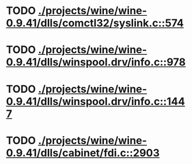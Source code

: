* TODO [[view:./projects/wine/wine-0.9.41/dlls/comctl32/syslink.c::face=ovl-face1::linb=574::colb=65::cole=72][ ./projects/wine/wine-0.9.41/dlls/comctl32/syslink.c::574]]
* TODO [[view:./projects/wine/wine-0.9.41/dlls/winspool.drv/info.c::face=ovl-face1::linb=978::colb=61::cole=63][ ./projects/wine/wine-0.9.41/dlls/winspool.drv/info.c::978]]
* TODO [[view:./projects/wine/wine-0.9.41/dlls/winspool.drv/info.c::face=ovl-face1::linb=1447::colb=27::cole=38][ ./projects/wine/wine-0.9.41/dlls/winspool.drv/info.c::1447]]
* TODO [[view:./projects/wine/wine-0.9.41/dlls/cabinet/fdi.c::face=ovl-face1::linb=2903::colb=10::cole=13][ ./projects/wine/wine-0.9.41/dlls/cabinet/fdi.c::2903]]
